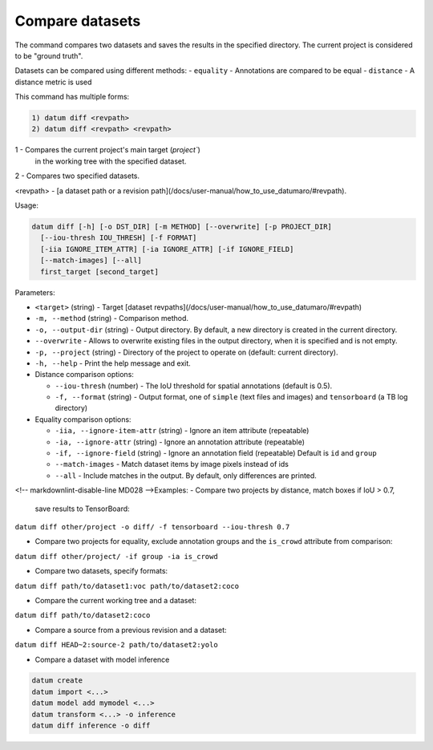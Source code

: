 Compare datasets
================

The command compares two datasets and saves the results in the
specified directory. The current project is considered to be
"ground truth".

Datasets can be compared using different methods:
- ``equality`` - Annotations are compared to be equal
- ``distance`` - A distance metric is used

This command has multiple forms:

.. code-block::

    1) datum diff <revpath>
    2) datum diff <revpath> <revpath>

1 - Compares the current project's main target (`project``)
  in the working tree with the specified dataset.

2 - Compares two specified datasets.

\<revpath\> - [a dataset path or a revision path](/docs/user-manual/how_to_use_datumaro/#revpath).

Usage:

.. code-block::

    datum diff [-h] [-o DST_DIR] [-m METHOD] [--overwrite] [-p PROJECT_DIR]
      [--iou-thresh IOU_THRESH] [-f FORMAT]
      [-iia IGNORE_ITEM_ATTR] [-ia IGNORE_ATTR] [-if IGNORE_FIELD]
      [--match-images] [--all]
      first_target [second_target]

Parameters:

- ``<target>`` (string) - Target [dataset revpaths](/docs/user-manual/how_to_use_datumaro/#revpath)
- ``-m, --method`` (string) - Comparison method.
- ``-o, --output-dir`` (string) - Output directory. By default, a new directory
  is created in the current directory.
- ``--overwrite`` - Allows to overwrite existing files in the output directory,
  when it is specified and is not empty.
- ``-p, --project`` (string) - Directory of the project to operate on
  (default: current directory).
- ``-h, --help`` - Print the help message and exit.

- Distance comparison options:

  - ``--iou-thresh`` (number) - The IoU threshold for spatial annotations
    (default is 0.5).
  - ``-f, --format`` (string) - Output format, one of ``simple``
    (text files and images) and ``tensorboard`` (a TB log directory)

- Equality comparison options:

  - ``-iia, --ignore-item-attr`` (string) - Ignore an item attribute (repeatable)
  - ``-ia, --ignore-attr`` (string) - Ignore an annotation attribute (repeatable)
  - ``-if, --ignore-field`` (string) - Ignore an annotation field (repeatable)
    Default is ``id`` and ``group``
  - ``--match-images`` - Match dataset items by image pixels instead of ids
  - ``--all`` - Include matches in the output. By default, only differences are
    printed.

<!-- markdownlint-disable-line MD028 -->Examples:
- Compare two projects by distance, match boxes if IoU > 0.7,
  save results to TensorBoard:
``datum diff other/project -o diff/ -f tensorboard --iou-thresh 0.7``

- Compare two projects for equality, exclude annotation groups
  and the ``is_crowd`` attribute from comparison:
``datum diff other/project/ -if group -ia is_crowd``

- Compare two datasets, specify formats:
``datum diff path/to/dataset1:voc path/to/dataset2:coco``

- Compare the current working tree and a dataset:
``datum diff path/to/dataset2:coco``

- Compare a source from a previous revision and a dataset:
``datum diff HEAD~2:source-2 path/to/dataset2:yolo``

- Compare a dataset with model inference

.. code-block::

    datum create
    datum import <...>
    datum model add mymodel <...>
    datum transform <...> -o inference
    datum diff inference -o diff
